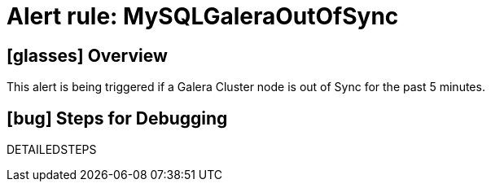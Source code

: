= Alert rule: MySQLGaleraOutOfSync

== icon:glasses[] Overview

This alert is being triggered if a Galera Cluster node is out of Sync for the past 5 minutes.

== icon:bug[] Steps for Debugging

DETAILEDSTEPS
